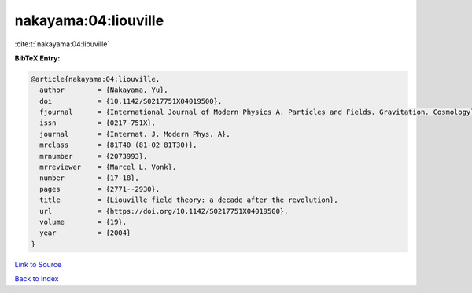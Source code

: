 nakayama:04:liouville
=====================

:cite:t:`nakayama:04:liouville`

**BibTeX Entry:**

.. code-block:: bibtex

   @article{nakayama:04:liouville,
     author        = {Nakayama, Yu},
     doi           = {10.1142/S0217751X04019500},
     fjournal      = {International Journal of Modern Physics A. Particles and Fields. Gravitation. Cosmology},
     issn          = {0217-751X},
     journal       = {Internat. J. Modern Phys. A},
     mrclass       = {81T40 (81-02 81T30)},
     mrnumber      = {2073993},
     mrreviewer    = {Marcel L. Vonk},
     number        = {17-18},
     pages         = {2771--2930},
     title         = {Liouville field theory: a decade after the revolution},
     url           = {https://doi.org/10.1142/S0217751X04019500},
     volume        = {19},
     year          = {2004}
   }

`Link to Source <https://doi.org/10.1142/S0217751X04019500},>`_


`Back to index <../By-Cite-Keys.html>`_
